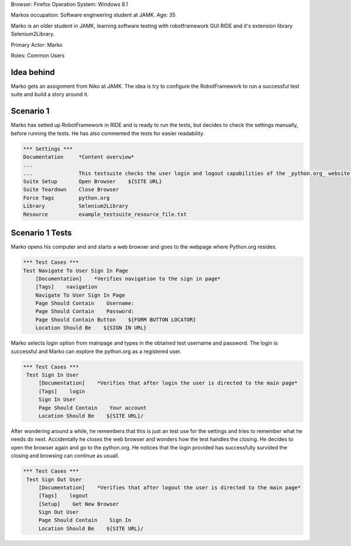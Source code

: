 .. default-role:: code


Browser: Firefox Operation System: Windows 8.1

Markos occupation: Software engineering student at JAMK. Age: 35

Marko is an older student in JAMK, learning software testing with robotframework GUI RIDE and it's extension library Selenium2Library.

Primary Actor: Marko

Roles: Common Users

============
Idea behind
============

Marko gets an assignment from Niko at JAMK. The idea is try to configure the RobotFramework to run a successful test suite and build a story around it.


============
Scenario 1 
============

Marko has setted up RobotFramework in RIDE and is ready to run the tests, but decides to check the settings manually, before running the tests. He has also commented the tests for easier readability.

.. code:: robotframework

            *** Settings ***
            Documentation     *Content overview*
            ...
            ...               This testsuite checks the user login and logout capabilities of the _python.org_ website.
            Suite Setup       Open Browser    ${SITE URL}
            Suite Teardown    Close Browser
            Force Tags        python.org
            Library           Selenium2Library
            Resource          example_testsuite_resource_file.txt

=================
Scenario 1 Tests
=================

Marko opens his computer and and starts a web browser and goes to the webpage where Python.org resides.

.. code:: robotframework

            *** Test Cases ***
            Test Navigate To User Sign In Page
                [Documentation]    *Verifies navigation to the sign in page*
                [Tags]    navigation
                Navigate To User Sign In Page
                Page Should Contain    Username:
                Page Should Contain    Password:
                Page Should Contain Button    ${FORM BUTTON LOCATOR}
                Location Should Be    ${SIGN IN URL}

Marko selects login option from mainpage and types in the obtained test username and password. The login is successful and Marko can explore the python.org as a registered user. 			
				
				
.. code:: robotframework

           *** Test Cases ***
            Test Sign In User
                [Documentation]    *Verifies that after login the user is directed to the main page*
                [Tags]    login
                Sign In User
                Page Should Contain    Your account
                Location Should Be    ${SITE URL}/

After wondering around a while, he remembers that this is just an test use for the settings and tries to remember what he needs do next. Accidentally he closes the web browser and wonders how the test handles the closing. He decides to open the browser again and go to the python.org. He notices that the login provided has successfully survided the closing and browsing can continue as usuall. 				
				
.. code:: robotframework

           *** Test Cases ***
            Test Sign Out User
                [Documentation]    *Verifies that after logout the user is directed to the main page*
                [Tags]    logout
                [Setup]    Get New Browser
                Sign Out User
                Page Should Contain    Sign In
                Location Should Be    ${SITE URL}/

